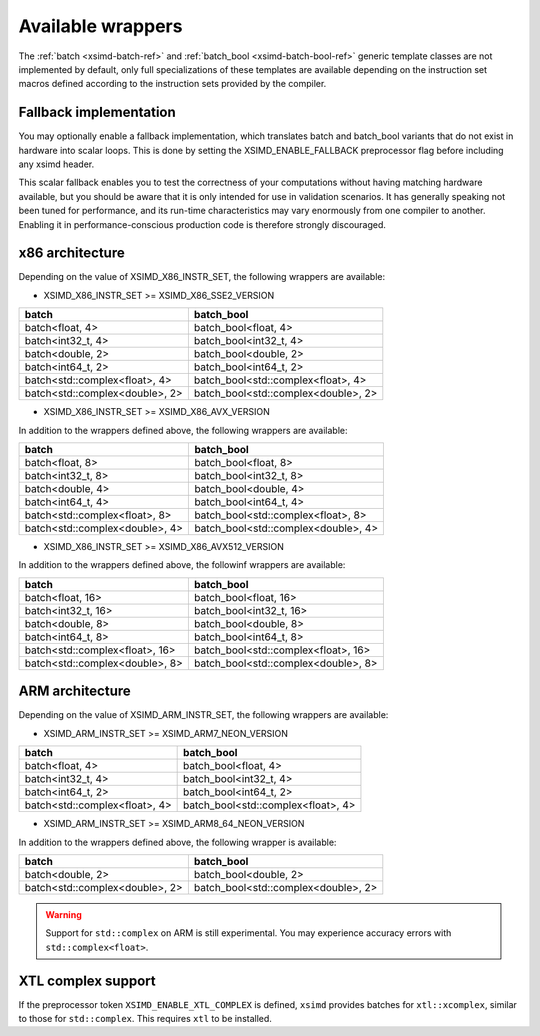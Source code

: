 .. Copyright (c) 2016, Johan Mabille, Sylvain Corlay 

   Distributed under the terms of the BSD 3-Clause License.

   The full license is in the file LICENSE, distributed with this software.

.. raw:: html

   <style>
   .rst-content table.docutils {
       width: 100%;
       table-layout: fixed;
   }

   table.docutils .line-block {
       margin-left: 0;
       margin-bottom: 0;
   }

   table.docutils code.literal {
       color: initial;
   }

   code.docutils {
       background: initial;
   }
   </style>

Available wrappers
==================

The :ref:`batch <xsimd-batch-ref>` and :ref:`batch_bool <xsimd-batch-bool-ref>` generic template classes are not implemented
by default, only full specializations of these templates are available depending on the instruction set macros defined
according to the instruction sets provided by the compiler.

Fallback implementation
-----------------------

You may optionally enable a fallback implementation, which translates batch and batch_bool variants that do not exist in
hardware into scalar loops. This is done by setting the XSIMD_ENABLE_FALLBACK preprocessor flag before including any xsimd
header.

This scalar fallback enables you to test the correctness of your computations without having matching hardware available, but
you should be aware that it is only intended for use in validation scenarios. It has generally speaking not been tuned for
performance, and its run-time characteristics may vary enormously from one compiler to another. Enabling it in
performance-conscious production code is therefore strongly discouraged.

x86 architecture
----------------

Depending on the value of XSIMD_X86_INSTR_SET, the following wrappers are available:

- XSIMD_X86_INSTR_SET >= XSIMD_X86_SSE2_VERSION

+--------------------------------+-------------------------------------+
| batch                          | batch_bool                          |
+================================+=====================================+
| batch<float, 4>                | batch_bool<float, 4>                |
+--------------------------------+-------------------------------------+
| batch<int32_t, 4>              | batch_bool<int32_t, 4>              |
+--------------------------------+-------------------------------------+
| batch<double, 2>               | batch_bool<double, 2>               |
+--------------------------------+-------------------------------------+
| batch<int64_t, 2>              | batch_bool<int64_t, 2>              |
+--------------------------------+-------------------------------------+
| batch<std::complex<float>, 4>  | batch_bool<std::complex<float>, 4>  |
+--------------------------------+-------------------------------------+
| batch<std::complex<double>, 2> | batch_bool<std::complex<double>, 2> |
+--------------------------------+-------------------------------------+

- XSIMD_X86_INSTR_SET >= XSIMD_X86_AVX_VERSION

In addition to the wrappers defined above, the following wrappers are available:

+--------------------------------+-------------------------------------+
| batch                          | batch_bool                          |
+================================+=====================================+
| batch<float, 8>                | batch_bool<float, 8>                |
+--------------------------------+-------------------------------------+
| batch<int32_t, 8>              | batch_bool<int32_t, 8>              |
+--------------------------------+-------------------------------------+
| batch<double, 4>               | batch_bool<double, 4>               |
+--------------------------------+-------------------------------------+
| batch<int64_t, 4>              | batch_bool<int64_t, 4>              |
+--------------------------------+-------------------------------------+
| batch<std::complex<float>, 8>  | batch_bool<std::complex<float>, 8>  |
+--------------------------------+-------------------------------------+
| batch<std::complex<double>, 4> | batch_bool<std::complex<double>, 4> |
+--------------------------------+-------------------------------------+

- XSIMD_X86_INSTR_SET >= XSIMD_X86_AVX512_VERSION

In addition to the wrappers defined above, the followinf wrappers are available:

+--------------------------------+-------------------------------------+
| batch                          | batch_bool                          |
+================================+=====================================+
| batch<float, 16>               | batch_bool<float, 16>               |
+--------------------------------+-------------------------------------+
| batch<int32_t, 16>             | batch_bool<int32_t, 16>             |
+--------------------------------+-------------------------------------+
| batch<double, 8>               | batch_bool<double, 8>               |
+--------------------------------+-------------------------------------+
| batch<int64_t, 8>              | batch_bool<int64_t, 8>              |
+--------------------------------+-------------------------------------+
| batch<std::complex<float>, 16> | batch_bool<std::complex<float>, 16> |
+--------------------------------+-------------------------------------+
| batch<std::complex<double>, 8> | batch_bool<std::complex<double>, 8> |
+--------------------------------+-------------------------------------+

ARM architecture
----------------

Depending on the value of XSIMD_ARM_INSTR_SET, the following wrappers are available:

- XSIMD_ARM_INSTR_SET >= XSIMD_ARM7_NEON_VERSION

+--------------------------------+-------------------------------------+
| batch                          | batch_bool                          |
+================================+=====================================+
| batch<float, 4>                | batch_bool<float, 4>                |
+--------------------------------+-------------------------------------+
| batch<int32_t, 4>              | batch_bool<int32_t, 4>              |
+--------------------------------+-------------------------------------+
| batch<int64_t, 2>              | batch_bool<int64_t, 2>              |
+--------------------------------+-------------------------------------+
| batch<std::complex<float>, 4>  | batch_bool<std::complex<float>, 4>  |
+--------------------------------+-------------------------------------+

- XSIMD_ARM_INSTR_SET >= XSIMD_ARM8_64_NEON_VERSION

In addition to the wrappers defined above, the following wrapper is available:

+--------------------------------+-------------------------------------+
| batch                          | batch_bool                          |
+================================+=====================================+
| batch<double, 2>               | batch_bool<double, 2>               |
+--------------------------------+-------------------------------------+
| batch<std::complex<double>, 2> | batch_bool<std::complex<double>, 2> |
+--------------------------------+-------------------------------------+

.. warning::

   Support for ``std::complex`` on ARM is still experimental. You may
   experience accuracy errors with ``std::complex<float>``.

XTL complex support
-------------------

If the preprocessor token ``XSIMD_ENABLE_XTL_COMPLEX`` is defined, ``xsimd``
provides batches for ``xtl::xcomplex``, similar to those for ``std::complex``.
This requires ``xtl`` to be installed.

